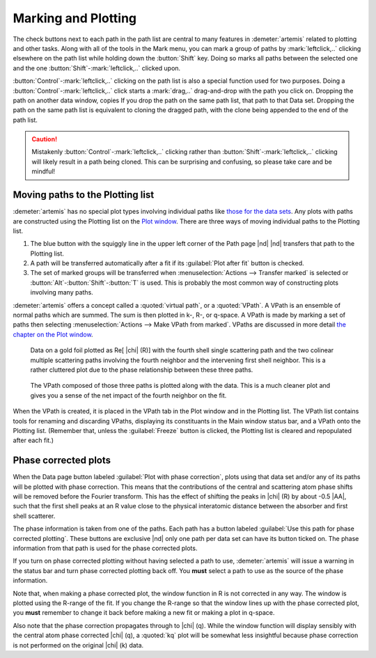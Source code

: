 ..
   Artemis document is copyright 2016 Bruce Ravel and released under
   The Creative Commons Attribution-ShareAlike License
   http://creativecommons.org/licenses/by-sa/3.0/

.. |transfer button| image:: ../../_static/plot-icon.png


Marking and Plotting
====================

The check buttons next to each path in the path list are central to
many features in :demeter:`artemis` related to plotting and other
tasks. Along with all of the tools in the Mark menu, you can mark a
group of paths by :mark:`leftclick,..` clicking elsewhere on the path
list while holding down the :button:`Shift` key. Doing so marks all
paths between the selected one and the one
:button:`Shift`-:mark:`leftclick,..` clicked upon.

:button:`Control`-:mark:`leftclick,..` clicking on the path list is
also a special function used for two purposes. Doing a
:button:`Control`-:mark:`leftclick,..` click starts a :mark:`drag,..`
drag-and-drop with the path you click on. Dropping the path on another
data window, copies If you drop the path on the same path list, that
path to that Data set.  Dropping the path on the same path list is
equivalent to cloning the dragged path, with the clone being appended
to the end of the path list.

.. caution:: Mistakenly :button:`Control`-:mark:`leftclick,..`
   clicking rather than :button:`Shift`-:mark:`leftclick,..` clicking
   will likely result in a path being cloned. This can be surprising
   and confusing, so please take care and be mindful!

.. todo:: Write a page about tools for building MDS fits



Moving paths to the Plotting list
---------------------------------

:demeter:`artemis` has no special plot types involving individual
paths like `those for the data sets
<../data.html#specialplots>`__. Any plots with paths are constructed
using the Plotting list on the `Plot window
<../plot/index.html>`__. There are three ways of moving individual
paths to the Plotting list.

#. The blue button with the squiggly line in the upper left corner of
   the Path page |nd| |transfer button| |nd| transfers that path to
   the Plotting list.

#. A path will be transferred automatically after a fit if its
   :guilabel:`Plot after fit` button is checked.

#. The set of marked groups will be transferred when
   :menuselection:`Actions --> Transfer marked` is selected or
   :button:`Alt`-:button:`Shift`-:button:`T` is used.  This is probably the most
   common way of constructing plots involving many paths.

:demeter:`artemis` offers a concept called a :quoted:`virtual path`,
or a :quoted:`VPath`.  A VPath is an ensemble of normal paths which
are summed.  The sum is then plotted in k-, R-, or q-space.  A VPath
is made by marking a set of paths then selecting
:menuselection:`Actions --> Make VPath from marked`.  VPaths are
discussed in more detail `the chapter on the Plot window
<../plot/vpaths.html>`__.

.. subfigstart::

.. _fig-pathau4:

.. figure::  ../../_images/path-au4.png
   :target: ../_images/path-au4.png
   :width: 100%

   Data on a gold foil plotted as Re[ |chi| (R)] with the fourth shell
   single scattering path and the two colinear multiple scattering
   paths involving the fourth neighbor and the intervening first shell
   neighbor. This is a rather cluttered plot due to the phase
   relationship between these three paths.

.. _fig-pathau4vpath:

.. figure::  ../../_images/path-au4vpath.png
   :target: ../_images/path-au4vpath.png
   :width: 100%

   The VPath composed of those three paths is plotted along with the
   data. This is a much cleaner plot and gives you a sense of the net
   impact of the fourth neighbor on the fit.

.. subfigend::
   :width: 0.45
   :label: _fig-path-auvpath


When the VPath is created, it is placed in the VPath tab in the Plot
window and in the Plotting list. The VPath list contains tools for
renaming and discarding VPaths, displaying its constituants in the
Main window status bar, and a VPath onto the Plotting list. (Remember
that, unless the :guilabel:`Freeze` button is clicked, the Plotting
list is cleared and repopulated after each fit.)


Phase corrected plots
---------------------

When the Data page button labeled :guilabel:`Plot with phase
correction`, plots using that data set and/or any of its paths will be
plotted with phase correction. This means that the contributions of
the central and scattering atom phase shifts will be removed before
the Fourier transform. This has the effect of shifting the peaks in
|chi| (R) by about -0.5 |AA|, such that the first shell peaks at an R
value close to the physical interatomic distance between the absorber
and first shell scatterer.

The phase information is taken from one of the paths. Each path has a
button labeled :guilabel:`Use this path for phase corrected
plotting`. These buttons are exclusive |nd| only one path per data set
can have its button ticked on. The phase information from that path is
used for the phase corrected plots.

If you turn on phase corrected plotting without having selected a path
to use, :demeter:`artemis` will issue a warning in the status bar and
turn phase corrected plotting back off. You **must** select a path to
use as the source of the phase information.

Note that, when making a phase corrected plot, the window function in
R is not corrected in any way.  The window is plotted using the
R-range of the fit.  If you change the R-range so that the window
lines up with the phase corrected plot, you **must** remember to
change it back before making a new fit or making a plot in q-space.

Also note that the phase correction propagates through to |chi|
(q). While the window function will display sensibly with the central
atom phase corrected |chi| (q), a :quoted:`kq` plot will be somewhat less
insightful because phase correction is not performed on the original
|chi| (k) data.
